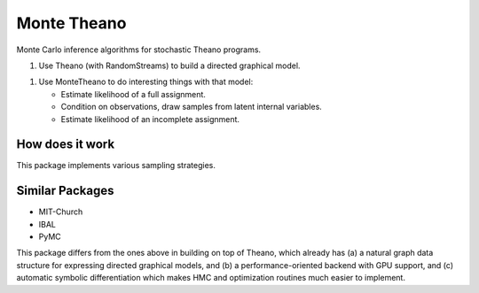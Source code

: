 
============
Monte Theano
============

Monte Carlo inference algorithms for stochastic Theano programs.

1. Use Theano (with RandomStreams) to build a directed graphical model.

1. Use MonteTheano to do interesting things with that model:

   - Estimate likelihood of a full assignment.

   - Condition on observations, draw samples from latent internal variables.

   - Estimate likelihood of an incomplete assignment.


How does it work
----------------

This package implements various sampling strategies.


Similar Packages
----------------

- MIT-Church

- IBAL

- PyMC

This package differs from the ones above in building on top of Theano, which already has (a) a
natural graph data structure for expressing directed graphical models, and (b) a
performance-oriented backend with GPU support, and (c) automatic symbolic differentiation which
makes HMC and optimization routines much easier to implement.

